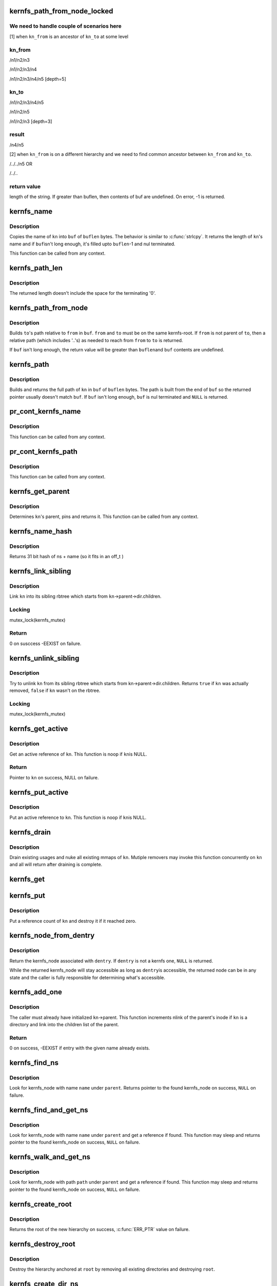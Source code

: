.. -*- coding: utf-8; mode: rst -*-
.. src-file: fs/kernfs/dir.c

.. _`kernfs_path_from_node_locked`:

kernfs_path_from_node_locked
============================

.. c:function:: int kernfs_path_from_node_locked(struct kernfs_node *kn_to, struct kernfs_node *kn_from, char *buf, size_t buflen)

    find a pseudo-absolute path to \ ``kn_to``\ , where kn_from is treated as root of the path.

    :param struct kernfs_node \*kn_to:
        kernfs node to which path is needed

    :param struct kernfs_node \*kn_from:
        kernfs node which should be treated as root for the path

    :param char \*buf:
        buffer to copy the path into

    :param size_t buflen:
        size of \ ``buf``\ 

.. _`kernfs_path_from_node_locked.we-need-to-handle-couple-of-scenarios-here`:

We need to handle couple of scenarios here
------------------------------------------

[1] when \ ``kn_from``\  is an ancestor of \ ``kn_to``\  at some level

.. _`kernfs_path_from_node_locked.kn_from`:

kn_from
-------

/n1/n2/n3

/n1/n2/n3/n4

/n1/n2/n3/n4/n5   [depth=5]

.. _`kernfs_path_from_node_locked.kn_to`:

kn_to
-----

/n1/n2/n3/n4/n5

/n1/n2/n5

/n1/n2/n3         [depth=3]

.. _`kernfs_path_from_node_locked.result`:

result
------

/n4/n5

[2] when \ ``kn_from``\  is on a different hierarchy and we need to find common
ancestor between \ ``kn_from``\  and \ ``kn_to``\ .

/../../n5
OR

/../..

.. _`kernfs_path_from_node_locked.return-value`:

return value
------------

length of the string.  If greater than buflen,
then contents of buf are undefined.  On error, -1 is returned.

.. _`kernfs_name`:

kernfs_name
===========

.. c:function:: int kernfs_name(struct kernfs_node *kn, char *buf, size_t buflen)

    obtain the name of a given node

    :param struct kernfs_node \*kn:
        kernfs_node of interest

    :param char \*buf:
        buffer to copy \ ``kn``\ 's name into

    :param size_t buflen:
        size of \ ``buf``\ 

.. _`kernfs_name.description`:

Description
-----------

Copies the name of \ ``kn``\  into \ ``buf``\  of \ ``buflen``\  bytes.  The behavior is
similar to \ :c:func:`strlcpy`\ .  It returns the length of \ ``kn``\ 's name and if \ ``buf``\ 
isn't long enough, it's filled upto \ ``buflen``\ -1 and nul terminated.

This function can be called from any context.

.. _`kernfs_path_len`:

kernfs_path_len
===============

.. c:function:: size_t kernfs_path_len(struct kernfs_node *kn)

    determine the length of the full path of a given node

    :param struct kernfs_node \*kn:
        kernfs_node of interest

.. _`kernfs_path_len.description`:

Description
-----------

The returned length doesn't include the space for the terminating '\0'.

.. _`kernfs_path_from_node`:

kernfs_path_from_node
=====================

.. c:function:: int kernfs_path_from_node(struct kernfs_node *to, struct kernfs_node *from, char *buf, size_t buflen)

    build path of node \ ``to``\  relative to \ ``from``\ .

    :param struct kernfs_node \*to:
        kernfs_node of interest

    :param struct kernfs_node \*from:
        parent kernfs_node relative to which we need to build the path

    :param char \*buf:
        buffer to copy \ ``to``\ 's path into

    :param size_t buflen:
        size of \ ``buf``\ 

.. _`kernfs_path_from_node.description`:

Description
-----------

Builds \ ``to``\ 's path relative to \ ``from``\  in \ ``buf``\ . \ ``from``\  and \ ``to``\  must
be on the same kernfs-root. If \ ``from``\  is not parent of \ ``to``\ , then a relative
path (which includes '..'s) as needed to reach from \ ``from``\  to \ ``to``\  is
returned.

If \ ``buf``\  isn't long enough, the return value will be greater than \ ``buflen``\ 
and \ ``buf``\  contents are undefined.

.. _`kernfs_path`:

kernfs_path
===========

.. c:function:: char *kernfs_path(struct kernfs_node *kn, char *buf, size_t buflen)

    build full path of a given node

    :param struct kernfs_node \*kn:
        kernfs_node of interest

    :param char \*buf:
        buffer to copy \ ``kn``\ 's name into

    :param size_t buflen:
        size of \ ``buf``\ 

.. _`kernfs_path.description`:

Description
-----------

Builds and returns the full path of \ ``kn``\  in \ ``buf``\  of \ ``buflen``\  bytes.  The
path is built from the end of \ ``buf``\  so the returned pointer usually
doesn't match \ ``buf``\ .  If \ ``buf``\  isn't long enough, \ ``buf``\  is nul terminated
and \ ``NULL``\  is returned.

.. _`pr_cont_kernfs_name`:

pr_cont_kernfs_name
===================

.. c:function:: void pr_cont_kernfs_name(struct kernfs_node *kn)

    pr_cont name of a kernfs_node

    :param struct kernfs_node \*kn:
        kernfs_node of interest

.. _`pr_cont_kernfs_name.description`:

Description
-----------

This function can be called from any context.

.. _`pr_cont_kernfs_path`:

pr_cont_kernfs_path
===================

.. c:function:: void pr_cont_kernfs_path(struct kernfs_node *kn)

    pr_cont path of a kernfs_node

    :param struct kernfs_node \*kn:
        kernfs_node of interest

.. _`pr_cont_kernfs_path.description`:

Description
-----------

This function can be called from any context.

.. _`kernfs_get_parent`:

kernfs_get_parent
=================

.. c:function:: struct kernfs_node *kernfs_get_parent(struct kernfs_node *kn)

    determine the parent node and pin it

    :param struct kernfs_node \*kn:
        kernfs_node of interest

.. _`kernfs_get_parent.description`:

Description
-----------

Determines \ ``kn``\ 's parent, pins and returns it.  This function can be
called from any context.

.. _`kernfs_name_hash`:

kernfs_name_hash
================

.. c:function:: unsigned int kernfs_name_hash(const char *name, const void *ns)

    :param const char \*name:
        Null terminated string to hash

    :param const void \*ns:
        Namespace tag to hash

.. _`kernfs_name_hash.description`:

Description
-----------

Returns 31 bit hash of ns + name (so it fits in an off_t )

.. _`kernfs_link_sibling`:

kernfs_link_sibling
===================

.. c:function:: int kernfs_link_sibling(struct kernfs_node *kn)

    link kernfs_node into sibling rbtree

    :param struct kernfs_node \*kn:
        kernfs_node of interest

.. _`kernfs_link_sibling.description`:

Description
-----------

Link \ ``kn``\  into its sibling rbtree which starts from
\ ``kn``\ ->parent->dir.children.

.. _`kernfs_link_sibling.locking`:

Locking
-------

mutex_lock(kernfs_mutex)

.. _`kernfs_link_sibling.return`:

Return
------

0 on susccess -EEXIST on failure.

.. _`kernfs_unlink_sibling`:

kernfs_unlink_sibling
=====================

.. c:function:: bool kernfs_unlink_sibling(struct kernfs_node *kn)

    unlink kernfs_node from sibling rbtree

    :param struct kernfs_node \*kn:
        kernfs_node of interest

.. _`kernfs_unlink_sibling.description`:

Description
-----------

Try to unlink \ ``kn``\  from its sibling rbtree which starts from
kn->parent->dir.children.  Returns \ ``true``\  if \ ``kn``\  was actually
removed, \ ``false``\  if \ ``kn``\  wasn't on the rbtree.

.. _`kernfs_unlink_sibling.locking`:

Locking
-------

mutex_lock(kernfs_mutex)

.. _`kernfs_get_active`:

kernfs_get_active
=================

.. c:function:: struct kernfs_node *kernfs_get_active(struct kernfs_node *kn)

    get an active reference to kernfs_node

    :param struct kernfs_node \*kn:
        kernfs_node to get an active reference to

.. _`kernfs_get_active.description`:

Description
-----------

Get an active reference of \ ``kn``\ .  This function is noop if \ ``kn``\ 
is NULL.

.. _`kernfs_get_active.return`:

Return
------

Pointer to \ ``kn``\  on success, NULL on failure.

.. _`kernfs_put_active`:

kernfs_put_active
=================

.. c:function:: void kernfs_put_active(struct kernfs_node *kn)

    put an active reference to kernfs_node

    :param struct kernfs_node \*kn:
        kernfs_node to put an active reference to

.. _`kernfs_put_active.description`:

Description
-----------

Put an active reference to \ ``kn``\ .  This function is noop if \ ``kn``\ 
is NULL.

.. _`kernfs_drain`:

kernfs_drain
============

.. c:function:: void kernfs_drain(struct kernfs_node *kn)

    drain kernfs_node

    :param struct kernfs_node \*kn:
        kernfs_node to drain

.. _`kernfs_drain.description`:

Description
-----------

Drain existing usages and nuke all existing mmaps of \ ``kn``\ .  Mutiple
removers may invoke this function concurrently on \ ``kn``\  and all will
return after draining is complete.

.. _`kernfs_get`:

kernfs_get
==========

.. c:function:: void kernfs_get(struct kernfs_node *kn)

    get a reference count on a kernfs_node

    :param struct kernfs_node \*kn:
        the target kernfs_node

.. _`kernfs_put`:

kernfs_put
==========

.. c:function:: void kernfs_put(struct kernfs_node *kn)

    put a reference count on a kernfs_node

    :param struct kernfs_node \*kn:
        the target kernfs_node

.. _`kernfs_put.description`:

Description
-----------

Put a reference count of \ ``kn``\  and destroy it if it reached zero.

.. _`kernfs_node_from_dentry`:

kernfs_node_from_dentry
=======================

.. c:function:: struct kernfs_node *kernfs_node_from_dentry(struct dentry *dentry)

    determine kernfs_node associated with a dentry

    :param struct dentry \*dentry:
        the dentry in question

.. _`kernfs_node_from_dentry.description`:

Description
-----------

Return the kernfs_node associated with \ ``dentry``\ .  If \ ``dentry``\  is not a
kernfs one, \ ``NULL``\  is returned.

While the returned kernfs_node will stay accessible as long as \ ``dentry``\ 
is accessible, the returned node can be in any state and the caller is
fully responsible for determining what's accessible.

.. _`kernfs_add_one`:

kernfs_add_one
==============

.. c:function:: int kernfs_add_one(struct kernfs_node *kn)

    add kernfs_node to parent without warning

    :param struct kernfs_node \*kn:
        kernfs_node to be added

.. _`kernfs_add_one.description`:

Description
-----------

The caller must already have initialized \ ``kn``\ ->parent.  This
function increments nlink of the parent's inode if \ ``kn``\  is a
directory and link into the children list of the parent.

.. _`kernfs_add_one.return`:

Return
------

0 on success, -EEXIST if entry with the given name already
exists.

.. _`kernfs_find_ns`:

kernfs_find_ns
==============

.. c:function:: struct kernfs_node *kernfs_find_ns(struct kernfs_node *parent, const unsigned char *name, const void *ns)

    find kernfs_node with the given name

    :param struct kernfs_node \*parent:
        kernfs_node to search under

    :param const unsigned char \*name:
        name to look for

    :param const void \*ns:
        the namespace tag to use

.. _`kernfs_find_ns.description`:

Description
-----------

Look for kernfs_node with name \ ``name``\  under \ ``parent``\ .  Returns pointer to
the found kernfs_node on success, \ ``NULL``\  on failure.

.. _`kernfs_find_and_get_ns`:

kernfs_find_and_get_ns
======================

.. c:function:: struct kernfs_node *kernfs_find_and_get_ns(struct kernfs_node *parent, const char *name, const void *ns)

    find and get kernfs_node with the given name

    :param struct kernfs_node \*parent:
        kernfs_node to search under

    :param const char \*name:
        name to look for

    :param const void \*ns:
        the namespace tag to use

.. _`kernfs_find_and_get_ns.description`:

Description
-----------

Look for kernfs_node with name \ ``name``\  under \ ``parent``\  and get a reference
if found.  This function may sleep and returns pointer to the found
kernfs_node on success, \ ``NULL``\  on failure.

.. _`kernfs_walk_and_get_ns`:

kernfs_walk_and_get_ns
======================

.. c:function:: struct kernfs_node *kernfs_walk_and_get_ns(struct kernfs_node *parent, const char *path, const void *ns)

    find and get kernfs_node with the given path

    :param struct kernfs_node \*parent:
        kernfs_node to search under

    :param const char \*path:
        path to look for

    :param const void \*ns:
        the namespace tag to use

.. _`kernfs_walk_and_get_ns.description`:

Description
-----------

Look for kernfs_node with path \ ``path``\  under \ ``parent``\  and get a reference
if found.  This function may sleep and returns pointer to the found
kernfs_node on success, \ ``NULL``\  on failure.

.. _`kernfs_create_root`:

kernfs_create_root
==================

.. c:function:: struct kernfs_root *kernfs_create_root(struct kernfs_syscall_ops *scops, unsigned int flags, void *priv)

    create a new kernfs hierarchy

    :param struct kernfs_syscall_ops \*scops:
        optional syscall operations for the hierarchy

    :param unsigned int flags:
        KERNFS_ROOT\_\* flags

    :param void \*priv:
        opaque data associated with the new directory

.. _`kernfs_create_root.description`:

Description
-----------

Returns the root of the new hierarchy on success, \ :c:func:`ERR_PTR`\  value on
failure.

.. _`kernfs_destroy_root`:

kernfs_destroy_root
===================

.. c:function:: void kernfs_destroy_root(struct kernfs_root *root)

    destroy a kernfs hierarchy

    :param struct kernfs_root \*root:
        root of the hierarchy to destroy

.. _`kernfs_destroy_root.description`:

Description
-----------

Destroy the hierarchy anchored at \ ``root``\  by removing all existing
directories and destroying \ ``root``\ .

.. _`kernfs_create_dir_ns`:

kernfs_create_dir_ns
====================

.. c:function:: struct kernfs_node *kernfs_create_dir_ns(struct kernfs_node *parent, const char *name, umode_t mode, void *priv, const void *ns)

    create a directory

    :param struct kernfs_node \*parent:
        parent in which to create a new directory

    :param const char \*name:
        name of the new directory

    :param umode_t mode:
        mode of the new directory

    :param void \*priv:
        opaque data associated with the new directory

    :param const void \*ns:
        optional namespace tag of the directory

.. _`kernfs_create_dir_ns.description`:

Description
-----------

Returns the created node on success, \ :c:func:`ERR_PTR`\  value on failure.

.. _`kernfs_create_empty_dir`:

kernfs_create_empty_dir
=======================

.. c:function:: struct kernfs_node *kernfs_create_empty_dir(struct kernfs_node *parent, const char *name)

    create an always empty directory

    :param struct kernfs_node \*parent:
        parent in which to create a new directory

    :param const char \*name:
        name of the new directory

.. _`kernfs_create_empty_dir.description`:

Description
-----------

Returns the created node on success, \ :c:func:`ERR_PTR`\  value on failure.

.. _`kernfs_next_descendant_post`:

kernfs_next_descendant_post
===========================

.. c:function:: struct kernfs_node *kernfs_next_descendant_post(struct kernfs_node *pos, struct kernfs_node *root)

    find the next descendant for post-order walk

    :param struct kernfs_node \*pos:
        the current position (\ ``NULL``\  to initiate traversal)

    :param struct kernfs_node \*root:
        kernfs_node whose descendants to walk

.. _`kernfs_next_descendant_post.description`:

Description
-----------

Find the next descendant to visit for post-order traversal of \ ``root``\ 's
descendants.  \ ``root``\  is included in the iteration and the last node to be
visited.

.. _`kernfs_activate`:

kernfs_activate
===============

.. c:function:: void kernfs_activate(struct kernfs_node *kn)

    activate a node which started deactivated

    :param struct kernfs_node \*kn:
        kernfs_node whose subtree is to be activated

.. _`kernfs_activate.description`:

Description
-----------

If the root has KERNFS_ROOT_CREATE_DEACTIVATED set, a newly created node
needs to be explicitly activated.  A node which hasn't been activated
isn't visible to userland and deactivation is skipped during its
removal.  This is useful to construct atomic init sequences where
creation of multiple nodes should either succeed or fail atomically.

The caller is responsible for ensuring that this function is not called
after kernfs_remove\*() is invoked on \ ``kn``\ .

.. _`kernfs_remove`:

kernfs_remove
=============

.. c:function:: void kernfs_remove(struct kernfs_node *kn)

    remove a kernfs_node recursively

    :param struct kernfs_node \*kn:
        the kernfs_node to remove

.. _`kernfs_remove.description`:

Description
-----------

Remove \ ``kn``\  along with all its subdirectories and files.

.. _`kernfs_break_active_protection`:

kernfs_break_active_protection
==============================

.. c:function:: void kernfs_break_active_protection(struct kernfs_node *kn)

    break out of active protection

    :param struct kernfs_node \*kn:
        the self kernfs_node

.. _`kernfs_break_active_protection.description`:

Description
-----------

The caller must be running off of a kernfs operation which is invoked
with an active reference - e.g. one of kernfs_ops.  Each invocation of
this function must also be matched with an invocation of
\ :c:func:`kernfs_unbreak_active_protection`\ .

This function releases the active reference of \ ``kn``\  the caller is
holding.  Once this function is called, \ ``kn``\  may be removed at any point
and the caller is solely responsible for ensuring that the objects it
dereferences are accessible.

.. _`kernfs_unbreak_active_protection`:

kernfs_unbreak_active_protection
================================

.. c:function:: void kernfs_unbreak_active_protection(struct kernfs_node *kn)

    undo \ :c:func:`kernfs_break_active_protection`\ 

    :param struct kernfs_node \*kn:
        the self kernfs_node

.. _`kernfs_unbreak_active_protection.description`:

Description
-----------

If \ :c:func:`kernfs_break_active_protection`\  was called, this function must be
invoked before finishing the kernfs operation.  Note that while this
function restores the active reference, it doesn't and can't actually
restore the active protection - \ ``kn``\  may already or be in the process of
being removed.  Once \ :c:func:`kernfs_break_active_protection`\  is invoked, that
protection is irreversibly gone for the kernfs operation instance.

While this function may be called at any point after
\ :c:func:`kernfs_break_active_protection`\  is invoked, its most useful location
would be right before the enclosing kernfs operation returns.

.. _`kernfs_remove_self`:

kernfs_remove_self
==================

.. c:function:: bool kernfs_remove_self(struct kernfs_node *kn)

    remove a kernfs_node from its own method

    :param struct kernfs_node \*kn:
        the self kernfs_node to remove

.. _`kernfs_remove_self.description`:

Description
-----------

The caller must be running off of a kernfs operation which is invoked
with an active reference - e.g. one of kernfs_ops.  This can be used to
implement a file operation which deletes itself.

For example, the "delete" file for a sysfs device directory can be
implemented by invoking \ :c:func:`kernfs_remove_self`\  on the "delete" file
itself.  This function breaks the circular dependency of trying to
deactivate self while holding an active ref itself.  It isn't necessary
to modify the usual removal path to use \ :c:func:`kernfs_remove_self`\ .  The
"delete" implementation can simply invoke \ :c:func:`kernfs_remove_self`\  on self
before proceeding with the usual removal path.  kernfs will ignore later
\ :c:func:`kernfs_remove`\  on self.

\ :c:func:`kernfs_remove_self`\  can be called multiple times concurrently on the
same kernfs_node.  Only the first one actually performs removal and
returns \ ``true``\ .  All others will wait until the kernfs operation which
won self-removal finishes and return \ ``false``\ .  Note that the losers wait
for the completion of not only the winning \ :c:func:`kernfs_remove_self`\  but also
the whole kernfs_ops which won the arbitration.  This can be used to
guarantee, for example, all concurrent writes to a "delete" file to
finish only after the whole operation is complete.

.. _`kernfs_remove_by_name_ns`:

kernfs_remove_by_name_ns
========================

.. c:function:: int kernfs_remove_by_name_ns(struct kernfs_node *parent, const char *name, const void *ns)

    find a kernfs_node by name and remove it

    :param struct kernfs_node \*parent:
        parent of the target

    :param const char \*name:
        name of the kernfs_node to remove

    :param const void \*ns:
        namespace tag of the kernfs_node to remove

.. _`kernfs_remove_by_name_ns.description`:

Description
-----------

Look for the kernfs_node with \ ``name``\  and \ ``ns``\  under \ ``parent``\  and remove it.
Returns 0 on success, -ENOENT if such entry doesn't exist.

.. _`kernfs_rename_ns`:

kernfs_rename_ns
================

.. c:function:: int kernfs_rename_ns(struct kernfs_node *kn, struct kernfs_node *new_parent, const char *new_name, const void *new_ns)

    move and rename a kernfs_node

    :param struct kernfs_node \*kn:
        target node

    :param struct kernfs_node \*new_parent:
        new parent to put \ ``sd``\  under

    :param const char \*new_name:
        new name

    :param const void \*new_ns:
        new namespace tag

.. This file was automatic generated / don't edit.

